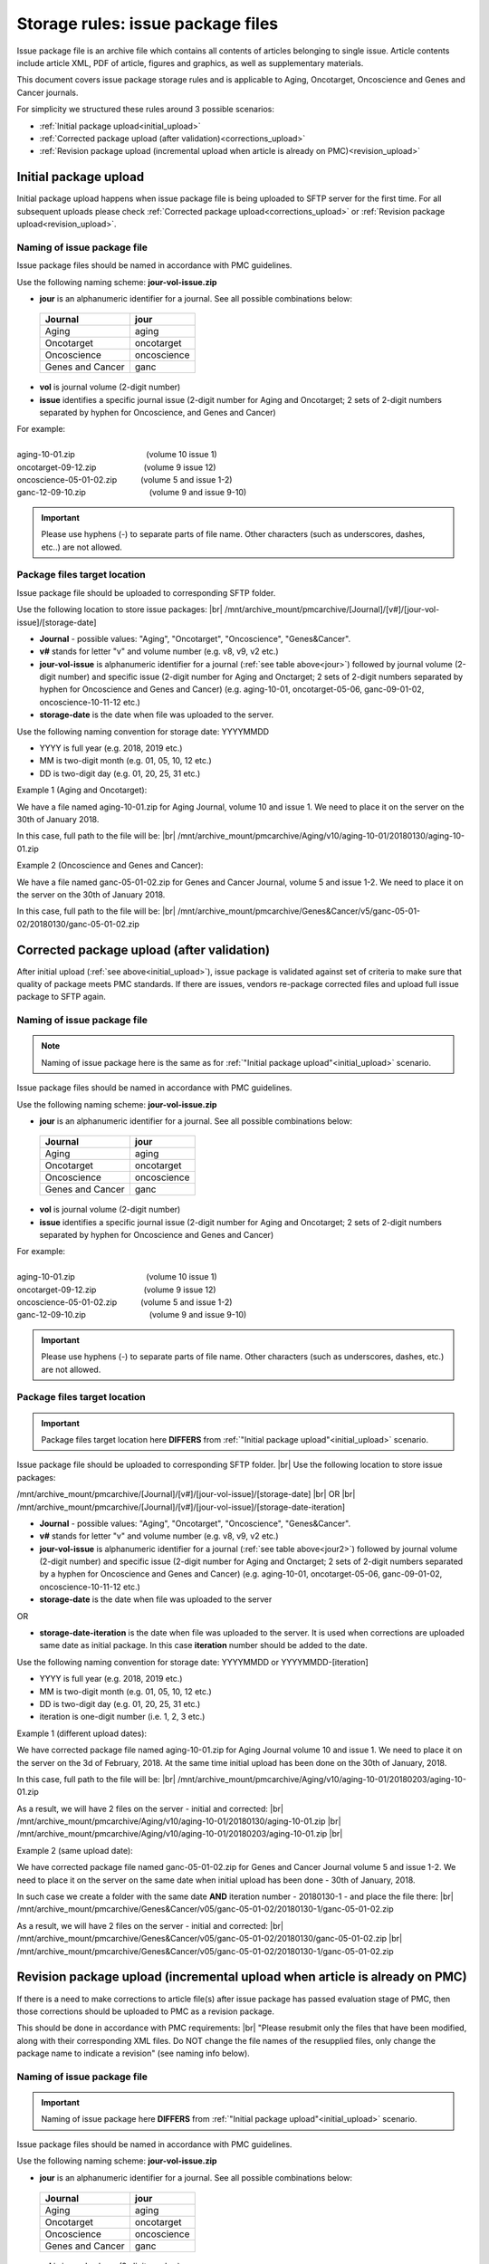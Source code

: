 Storage rules: issue package files
==================================

Issue package file is an archive file which contains all contents of articles belonging to single issue. Article contents include article XML, PDF of article, figures and graphics, as well as supplementary materials.

This document covers issue package storage rules and is applicable to Aging, Oncotarget, Oncoscience and Genes and Cancer journals.


For simplicity we structured these rules around 3 possible scenarios:

- :ref:`Initial package upload<initial_upload>`
- :ref:`Corrected package upload (after validation)<corrections_upload>`
- :ref:`Revision package upload (incremental upload when article is already on PMC)<revision_upload>`


.. _initial_upload:

Initial package upload
----------------------

Initial package upload happens when issue package file is being uploaded to SFTP server for the first time. For all subsequent uploads please check :ref:`Corrected package upload<corrections_upload>` or :ref:`Revision package upload<revision_upload>`.


Naming of issue package file
++++++++++++++++++++++++++++

Issue package files should be named in accordance with PMC guidelines.

Use the following naming scheme: **jour-vol-issue.zip**

- **jour** is an alphanumeric identifier for a journal. See all possible combinations below:

.. _jour:

  +-----------------------------+--------------+ 
  | Journal                     |  jour        | 
  +=============================+==============+ 
  | Aging                       | aging        | 
  +-----------------------------+--------------+ 
  | Oncotarget                  | oncotarget   | 
  +-----------------------------+--------------+ 
  | Oncoscience                 | oncoscience  | 
  +-----------------------------+--------------+ 
  | Genes and Cancer            | ganc         | 
  +-----------------------------+--------------+ 


- **vol** is journal volume (2-digit number)
- **issue** identifies a specific journal issue (2-digit number for Aging and Oncotarget; 2 sets of 2-digit numbers separated by hyphen for Oncoscience, and Genes and Cancer)

| For example:
|
| aging-10-01.zip         (volume 10 issue 1)
| oncotarget-09-12.zip      (volume 9 issue 12)
| oncoscience-05-01-02.zip   (volume 5 and issue 1-2)
| ganc-12-09-10.zip        (volume 9 and issue 9-10)

.. IMPORTANT::
	
  Please use hyphens (-) to separate parts of file name. Other characters (such as underscores, dashes, etc..) are not allowed.



Package files target location
+++++++++++++++++++++++++++++

Issue package file should be uploaded to corresponding SFTP folder.

Use the following location to store issue packages: |br|
/mnt/archive_mount/pmcarchive/[Journal]/[v#]/[jour-vol-issue]/[storage-date]

- **Journal** - possible values: "Aging", "Oncotarget", "Oncoscience", "Genes&Cancer".

- **v#** stands for letter "v" and volume number (e.g. v8, v9, v2 etc.)

- **jour-vol-issue** is alphanumeric identifier for a journal (:ref:`see table above<jour>`) followed by journal volume (2-digit number) and specific issue (2-digit number for Aging and Onctarget; 2 sets of 2-digit numbers separated by hyphen for Oncoscience and Genes and Cancer) (e.g. aging-10-01, oncotarget-05-06, ganc-09-01-02, oncoscience-10-11-12 etc.)

- **storage-date** is the date when file was uploaded to the server. 

Use the following naming convention for storage date: YYYYMMDD

- YYYY is full year (e.g. 2018, 2019 etc.)

- MM is two-digit month (e.g. 01, 05, 10, 12 etc.)

- DD is two-digit day (e.g. 01, 20, 25, 31 etc.)


Example 1 (Aging and Oncotarget):

We have a file named aging-10-01.zip for Aging Journal, volume 10 and issue 1. We need to place it on the server on the 30th of January 2018.

In this case, full path to the file will be: |br|
/mnt/archive_mount/pmcarchive/Aging/v10/aging-10-01/20180130/aging-10-01.zip


Example 2 (Oncoscience and Genes and Cancer):

We have a file named ganc-05-01-02.zip for Genes and Cancer Journal, volume 5 and issue 1-2. We need to place it on the server on the 30th of January 2018.

In this case, full path to the file will be: |br|
/mnt/archive_mount/pmcarchive/Genes&Cancer/v5/ganc-05-01-02/20180130/ganc-05-01-02.zip


.. _corrections_upload:

Corrected package upload (after validation)
-------------------------------------------

After initial upload (:ref:`see above<initial_upload>`), issue package is validated against set of criteria to make sure that quality of package meets PMC standards. If there are issues, vendors re-package corrected files and upload full issue package to SFTP again. 


Naming of issue package file
+++++++++++++++++++++++++++

.. Note::
    
    Naming of issue package here is the same as for :ref:`"Initial package upload"<initial_upload>` scenario.


Issue package files should be named in accordance with PMC guidelines.

Use the following naming scheme: **jour-vol-issue.zip**

- **jour** is an alphanumeric identifier for a journal. See all possible combinations below:

.. _jour2:

  +-----------------------------+--------------+ 
  | Journal                     |  jour        | 
  +=============================+==============+ 
  | Aging                       | aging        | 
  +-----------------------------+--------------+ 
  | Oncotarget                  | oncotarget   | 
  +-----------------------------+--------------+ 
  | Oncoscience                 | oncoscience  | 
  +-----------------------------+--------------+ 
  | Genes and Cancer            | ganc         | 
  +-----------------------------+--------------+ 


- **vol** is journal volume (2-digit number)
- **issue** identifies a specific journal issue (2-digit number for Aging and Oncotarget; 2 sets of 2-digit numbers separated by hyphen for Oncoscience and Genes and Cancer)

| For example:
|
| aging-10-01.zip         (volume 10 issue 1)
| oncotarget-09-12.zip      (volume 9 issue 12)
| oncoscience-05-01-02.zip   (volume 5 and issue 1-2)
| ganc-12-09-10.zip        (volume 9 and issue 9-10)

.. IMPORTANT::
  
  Please use hyphens (-) to separate parts of file name. Other characters (such as underscores, dashes, etc.) are not allowed.



Package files target location
+++++++++++++++++++++++++++++

.. IMPORTANT::
    
    Package files target location here **DIFFERS** from :ref:`"Initial package upload"<initial_upload>` scenario.


Issue package file should be uploaded to corresponding SFTP folder. |br|
Use the following location to store issue packages:

/mnt/archive_mount/pmcarchive/[Journal]/[v#]/[jour-vol-issue]/[storage-date] |br|
OR |br|
/mnt/archive_mount/pmcarchive/[Journal]/[v#]/[jour-vol-issue]/[storage-date-iteration]

- **Journal** - possible values: "Aging", "Oncotarget", "Oncoscience", "Genes&Cancer".

- **v#** stands for letter "v" and volume number (e.g. v8, v9, v2 etc.)

- **jour-vol-issue** is alphanumeric identifier for a journal (:ref:`see table above<jour2>`) followed by journal volume (2-digit number) and specific issue (2-digit number for Aging and Onctarget; 2 sets of 2-digit numbers separated by a hyphen for Oncoscience and Genes and Cancer) (e.g. aging-10-01, oncotarget-05-06, ganc-09-01-02, oncoscience-10-11-12 etc.)

- **storage-date** is the date when file was uploaded to the server
OR

- **storage-date-iteration** is the date when file was uploaded to the server. It is used when corrections are uploaded same date as initial package. In this case **iteration** number should be added to the date.

Use the following naming convention for storage date: YYYYMMDD or YYYYMMDD-[iteration]

- YYYY is full year (e.g. 2018, 2019 etc.)

- MM is two-digit month (e.g. 01, 05, 10, 12 etc.)

- DD is two-digit day (e.g. 01, 20, 25, 31 etc.)

- iteration is one-digit number (i.e. 1, 2, 3 etc.)


Example 1 (different upload dates):

We have corrected package file named aging-10-01.zip for Aging Journal volume 10 and issue 1. We need to place it on the server on the 3d of February, 2018. At the same time initial upload has been done on the 30th of January, 2018.

In this case, full path to the file will be: |br|
/mnt/archive_mount/pmcarchive/Aging/v10/aging-10-01/20180203/aging-10-01.zip

As a result, we will have 2 files on the server - initial and corrected: |br|
/mnt/archive_mount/pmcarchive/Aging/v10/aging-10-01/20180130/aging-10-01.zip |br|
/mnt/archive_mount/pmcarchive/Aging/v10/aging-10-01/20180203/aging-10-01.zip
|br|

Example 2 (same upload date):

We have corrected package file named ganc-05-01-02.zip for Genes and Cancer Journal volume 5 and issue 1-2. We need to place it on the server on the same date when initial upload has been done - 30th of January, 2018.

In such case we create a folder with the same date **AND** iteration number - 20180130-1 - and place the file there: |br|
/mnt/archive_mount/pmcarchive/Genes&Cancer/v05/ganc-05-01-02/20180130-1/ganc-05-01-02.zip


As a result, we will have 2 files on the server - initial and corrected: |br| 
/mnt/archive_mount/pmcarchive/Genes&Cancer/v05/ganc-05-01-02/20180130/ganc-05-01-02.zip |br|
/mnt/archive_mount/pmcarchive/Genes&Cancer/v05/ganc-05-01-02/20180130-1/ganc-05-01-02.zip


.. _revision_upload:

Revision package upload (incremental upload when article is already on PMC)
---------------------------------------------------------------------------

If there is a need to make corrections to article file(s) after issue package has passed evaluation stage of PMC, then those corrections should be uploaded to PMC as a revision package.


This should be done in accordance with PMC requirements: |br|
"Please resubmit only the files that have been modified, along with their corresponding XML files. Do NOT change the file names of the resupplied files, only change the package name to indicate a revision" (see naming info below).


Naming of issue package file
+++++++++++++++++++++++++++

.. IMPORTANT::
    
    Naming of issue package here **DIFFERS** from :ref:`"Initial package upload"<initial_upload>` scenario.


Issue package files should be named in accordance with PMC guidelines.

Use the following naming scheme: **jour-vol-issue.zip**

- **jour** is an alphanumeric identifier for a journal. See all possible combinations below:

.. _jour3:

  +-----------------------------+--------------+ 
  | Journal                     |  jour        | 
  +=============================+==============+ 
  | Aging                       | aging        | 
  +-----------------------------+--------------+ 
  | Oncotarget                  | oncotarget   | 
  +-----------------------------+--------------+ 
  | Oncoscience                 | oncoscience  | 
  +-----------------------------+--------------+ 
  | Genes and Cancer            | ganc         | 
  +-----------------------------+--------------+ 


- **vol** is journal volume (2-digit number)
- **issue** identifies a specific journal issue (2-digit number for Aging and Oncotarget; 2 sets of 2-digit numbers separated by hyphen for Oncoscience and Genes and Cancer)
- **r#** is a revision number (e.g. r1, r2, r3)


For example:

- You send the original files for "Aging" volume 10, issue 1 in a zip file named:  **aging-15-01.zip**

- Three days later, you send a revised XML file for one article, in a zip file named: **aging-15-01.r1.zip**

- Later that same day, you send replacement files for the same issue, in a zip file named: **aging-15-01.r2.zip**


.. IMPORTANT::

  Please use hyphens (-) to separate parts of file name. Other characters (such as underscores, dashes, etc.) are not allowed.


Package files target location
+++++++++++++++++++++++++++++

.. IMPORTANT::
    
    Package files target location here is the same as in :ref:`"Corrected package upload"<corrections_upload>` scenario.


Issue package file should be uploaded to corresponding SFTP folder. |br|
Use the following location to store issue packages:

/mnt/archive_mount/pmcarchive/[Journal]/[v#]/[jour-vol-issue]/[storage-date] |br|
OR |br|
/mnt/archive_mount/pmcarchive/[Journal]/[v#]/[jour-vol-issue]/[storage-date-iteration]

- **Journal** - possible values: "Aging", "Oncotarget", "Oncoscience", "Genes&Cancer".

- **v#** stands for letter "v" and volume number (e.g. v8, v9, v2 etc.)

- **jour-vol-issue** is alphanumeric identifier for a journal (:ref:`see table above<jour3>`) followed by journal volume (2-digit number) and specific issue (2-digit number for Aging and Onctarget; 2 sets of 2-digit numbers separated by hyphen for Oncoscience and Genes and Cancer) (e.g. aging-10-01, oncotarget-05-06, ganc-09-01-02, oncoscience-10-11-12 etc.)

- **storage-date** is the date when file was uploaded to the server
OR

- **storage-date-iteration** is the date when file was uploaded to the server. It is used when corrections are uploaded same date as initial package. In this case **iteration** number should be added to the date.

Use the following naming convention for storage date: YYYYMMDD or YYYYMMDD-[iteration]

- YYYY is full year (e.g. 2018, 2019 etc.)

- MM is two-digit month (e.g. 01, 05, 10, 12 etc.)

- DD is two-digit day (e.g. 01, 20, 25, 31 etc.)

- iteration is one-digit number (i.e. 1, 2, 3 etc.)



Example 1 (different upload dates):

We have a revision file named aging-10-01.r1.zip for Aging Journal volume 10 and issue 1. We need to place it on the server on the 3d of February, 2018. At the same time initial upload has been done on the 30th of January, 2018.

In this case, full path to the file will be: |br|
/mnt/archive_mount/pmcarchive/Aging/v10/aging-10-01/20180203/aging-10-01.r1.zip

As a result, we will have 2 files on the server - initial and corrected: |br|
/mnt/archive_mount/pmcarchive/Aging/v10/aging-10-01/20180130/aging-10-01.zip |br|
/mnt/archive_mount/pmcarchive/Aging/v10/aging-10-01/20180203/aging-10-01.r1.zip
|br|

Example 2 (same upload date):

We have a revision file named ganc-05-01-02.r1.zip for Genes and Cancer Journal volume 5 and issue 1-2. We need to place it on the server on the same date when initial upload has been done - 30th of January, 2018.

In such case we create a folder with the same date **AND** iteration number - 20180130-1 - and place the file there: |br|
/mnt/archive_mount/pmcarchive/Genes&Cancer/v5/ganc-05-01-02/20180130-1/ganc-05-01-02.r1.zip

As a result, we will have 2 files on the server - initial and corrected: |br| 
/mnt/archive_mount/pmcarchive/Genes&Cancer/v5/ganc-05-01-02/20180130/ganc-05-01-02.zip |br|
/mnt/archive_mount/pmcarchive/Genes&Cancer/v5/ganc-05-01-02/20180130-1/ganc-05-01-02.r1.zip


.. |br| raw:: html

   <br />